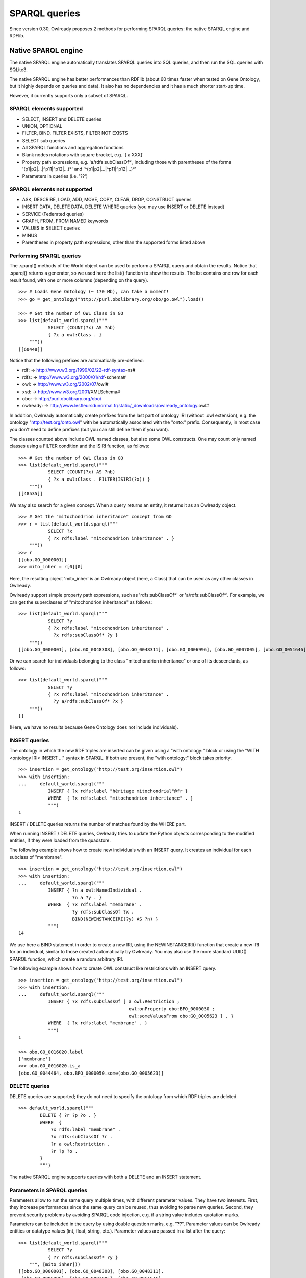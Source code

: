 SPARQL queries
==============

Since version 0.30, Owlready proposes 2 methods for performing SPARQL queries: the native SPARQL engine and RDFlib.


Native SPARQL engine
********************

The native SPARQL engine automatically translates SPARQL queries into SQL queries, and then run the SQL queries with SQLite3.

The native SPARQL engine has better performances than RDFlib (about 60 times faster when tested on Gene Ontology,
but it highly depends on queries and data). It also has no dependencies and it has a much shorter start-up time.

However, it currently supports only a subset of SPARQL.


SPARQL elements supported
-------------------------

* SELECT, INSERT and DELETE queries
* UNION, OPTIONAL
* FILTER, BIND, FILTER EXISTS, FILTER NOT EXISTS
* SELECT sub queries
* All SPARQL functions and aggregation functions
* Blank nodes notations with square bracket, e.g. '[ a XXX]'
* Property path expressions, e.g. 'a/rdfs:subClassOf*',
  including those with parentheses of the forms '(p1|p2|...|^p11|^p12|...)*' and '^(p1|p2|...|^p11|^p12|...)*'
* Parameters in queries (i.e. '??')


SPARQL elements not supported
-----------------------------

* ASK, DESCRIBE, LOAD, ADD, MOVE, COPY, CLEAR, DROP, CONSTRUCT queries
* INSERT DATA, DELETE DATA, DELETE WHERE queries (you may use INSERT or DELETE instead)
* SERVICE (Federated queries)
* GRAPH, FROM, FROM NAMED keywords
* VALUES in SELECT queries
* MINUS
* Parentheses in property path expressions, other than the supported forms listed above


Performing SPARQL queries
-------------------------

The .sparql() methods of the World object can be used to perform a SPARQL query and obtain the results.
Notice that .sparql() returns a generator, so we used here the list() function to show the results.
The list contains one row for each result found, with one or more columns (depending on the query).

::
   
   >>> # Loads Gene Ontology (~ 170 Mb), can take a moment!
   >>> go = get_ontology("http://purl.obolibrary.org/obo/go.owl").load()
   
   >>> # Get the number of OWL Class in GO
   >>> list(default_world.sparql("""
              SELECT (COUNT(?x) AS ?nb)
              { ?x a owl:Class . }
       """))
   [[60448]]


Notice that the following prefixes are automatically pre-defined:

*  rdf: -> http://www.w3.org/1999/02/22-rdf-syntax-ns#
*  rdfs: -> http://www.w3.org/2000/01/rdf-schema#
*  owl: -> http://www.w3.org/2002/07/owl#
*  xsd: -> http://www.w3.org/2001/XMLSchema#
*  obo: -> http://purl.obolibrary.org/obo/
*  owlready: -> http://www.lesfleursdunormal.fr/static/_downloads/owlready_ontology.owl#

In addition, Owlready automatically create prefixes from the last part of ontology IRI (without .owl extension),
e.g. the ontology "http://test.org/onto.owl" with be automatically associated with the "onto:" prefix.
Consequently, in most case you don't need to define prefixes (but you can still define them if you want).

The classes counted above include OWL named classes, but also some OWL constructs. One may count only named classes
using a FILTER condition and the ISIRI function, as follows:

::
   
   >>> # Get the number of OWL Class in GO
   >>> list(default_world.sparql("""
              SELECT (COUNT(?x) AS ?nb)
              { ?x a owl:Class . FILTER(ISIRI(?x)) }
       """))
   [[48535]]


We may also search for a given concept. When a query returns an entity, it returns it as an Owlready object.

::
   
   >>> # Get the "mitochondrion inheritance" concept from GO
   >>> r = list(default_world.sparql("""
              SELECT ?x
              { ?x rdfs:label "mitochondrion inheritance" . }
       """))
   >>> r
   [[obo.GO_0000001]]
   >>> mito_inher = r[0][0]

Here, the resulting object 'mito_inher' is an Owlready object (here, a Class) that can be used as any other classes in Owlready.

Owlready support simple property path expressions, such as 'rdfs:subClassOf*' or 'a/rdfs:subClassOf*'.
For example, we can get the superclasses of "mitochondrion inheritance" as follows:

::
   
   >>> list(default_world.sparql("""
              SELECT ?y
              { ?x rdfs:label "mitochondrion inheritance" .
                ?x rdfs:subClassOf* ?y }
       """))
   [[obo.GO_0000001], [obo.GO_0048308], [obo.GO_0048311], [obo.GO_0006996], [obo.GO_0007005], [obo.GO_0051646], [obo.GO_0016043], [obo.GO_0051640], [obo.GO_0009987], [obo.GO_0071840], [obo.GO_0051641], [obo.GO_0008150], [obo.GO_0051179]]

 
Or we can search for individuals belonging to the class "mitochondrion inheritance" or one of its descendants, as follows:

::
   
   >>> list(default_world.sparql("""
              SELECT ?y
              { ?x rdfs:label "mitochondrion inheritance" .
                ?y a/rdfs:subClassOf* ?x }
       """))
   []
   
(Here, we have no results because Gene Ontology does not include individuals).



INSERT queries
--------------

The ontology in which the new RDF triples are inserted can be given using a "with ontology:" block or
using the "WITH <ontology IRI> INSERT ..." syntax in SPARQL. If both are present, the "with ontology:" block takes priority.

::
   
   >>> insertion = get_ontology("http://test.org/insertion.owl")
   >>> with insertion:
   ...     default_world.sparql("""
              INSERT { ?x rdfs:label "héritage mitochondrial"@fr }
              WHERE  { ?x rdfs:label "mitochondrion inheritance" . }
              """)
   1

INSERT / DELETE queries returns the number of matches found by the WHERE part.

When running INSERT / DELETE queries, Owlready tries to update the Python objects corresponding to the modified entities,
if they were loaded from the quadstore.

The following example shows how to create new individuals with an INSERT query. It creates an individual for each subclass
of "membrane".

::
   
   >>> insertion = get_ontology("http://test.org/insertion.owl")
   >>> with insertion:
   ...     default_world.sparql("""
              INSERT { ?n a owl:NamedIndividual .
                       ?n a ?y . }
              WHERE  { ?x rdfs:label "membrane" .
                       ?y rdfs:subClassOf ?x .
                       BIND(NEWINSTANCEIRI(?y) AS ?n) }
              """)
   14

We use here a BIND statement in order to create a new IRI, using the NEWINSTANCEIRI() function that create a new IRI for
an individual, similar to those created automatically by Owlready. You may also use the more standard UUID() SPARQL function,
which create a random arbitrary IRI.

The following example shows how to create OWL construct like restrictions with an INSERT query.

::
   
   >>> insertion = get_ontology("http://test.org/insertion.owl")
   >>> with insertion:
   ...     default_world.sparql("""
              INSERT { ?x rdfs:subClassOf [ a owl:Restriction ;
                                            owl:onProperty obo:BFO_0000050 ;
                                            owl:someValuesFrom obo:GO_0005623 ] . }
              WHERE  { ?x rdfs:label "membrane" . }
              """)
   1
   
   >>> obo.GO_0016020.label
   ['membrane']
   >>> obo.GO_0016020.is_a
   [obo.GO_0044464, obo.BFO_0000050.some(obo.GO_0005623)]

   

DELETE queries
--------------

DELETE queries are supported; they do not need to specify the ontology from which RDF triples are deleted.

::
   
   >>> default_world.sparql("""
           DELETE { ?r ?p ?o . }
           WHERE  {
               ?x rdfs:label "membrane" .
               ?x rdfs:subClassOf ?r .
               ?r a owl:Restriction .
               ?r ?p ?o .
           }
           """)

The native SPARQL engine supports queries with both a DELETE and an INSERT statement.


Parameters in SPARQL queries
----------------------------

Parameters allow to run the same query multiple times, with different parameter values.
They have two interests. First, they increase performances since the same query can be reused, thus avoiding to
parse new queries. Second, they prevent security problems by avoiding SPARQL code injection, e.g. if a string value includes
quotation marks.

Parameters can be included in the query by using double question marks, e.g. "??". Parameter values can be Owlready entities
or datatype values (int, float, string, etc.). Parameter values are passed in a list after the query:

::
   
   >>> list(default_world.sparql("""
              SELECT ?y
              { ?? rdfs:subClassOf* ?y }
       """, [mito_inher]))
   [[obo.GO_0000001], [obo.GO_0048308], [obo.GO_0048311],
    [obo.GO_0006996], [obo.GO_0007005], [obo.GO_0051646],
    [obo.GO_0016043], [obo.GO_0051640], [obo.GO_0009987],
    [obo.GO_0071840], [obo.GO_0051641], [obo.GO_0008150],
    [obo.GO_0051179]]


Parameters can also be numbered, e.g. "??1", "??2", etc. This is particularly usefull if the same parameter is used
multiple times in the query.

::
   
   >>> list(default_world.sparql("""
              SELECT ?y
              { ??1 rdfs:subClassOf* ?y }
       """, [mito_inher]))
   [[obo.GO_0000001], [obo.GO_0048308], [obo.GO_0048311],
    [obo.GO_0006996], [obo.GO_0007005], [obo.GO_0051646],
    [obo.GO_0016043], [obo.GO_0051640], [obo.GO_0009987],
    [obo.GO_0071840], [obo.GO_0051641], [obo.GO_0008150],
    [obo.GO_0051179]]


Non-standard additions to SPARQL
--------------------------------

The SIMPLEREPLACE(a, b) function is a version of REPLACE() that does not support Regex. It works like Python or SQLite3 replace,
and has better performances.

The NEWINSTANCEIRI() function create a new IRI for an instance of the class given as argument. This IRI is similar to those
created by default by Owlready. Note that the function does not create any RDF triple, so you need to create triples for
asserting the new individual parents (including OWL NamedIndividual and the desired class(es)).



Prepare SPARQL queries
----------------------

The .prepare_sparql() method of the World object can be used to prepare a SPARQL query. It returns a PreparedQuery object.

The .execute() method of the PreparedQuery can be used to execute the query. It takes as argument the list of parameters,
if any.

.. note::
   
   The .sparql() method calls .prepare_sparql(). Thus, there is no interest, in terms of performances, to use
   .prepare_sparql() instead of .sparql().

The PreparedQuery can be used to determine the type of query:

::

   >>> query = default_world.prepare_sparql("""SELECT (COUNT(?x) AS ?nb) { ?x a owl:Class . }""")
   >>> isinstance(query, owlready2.sparql.main.PreparedSelectQuery)
   True
   >>> isinstance(query, owlready2.sparql.main.PreparedModifyQuery) # INSERT and/or DELETE
   False

The following attributes are availble on the PreparedQuery object:

 * .nb_parameter: the number of parameters
 * .column_names: a list with the names of the columns in the query results, e.g. ["?nb"] in the example above.
 * .world: the world object for which the query has been prepared
 * .sql: the SQL translation of the SPARQL query

::

   >>> query.sql
   'SELECT  COUNT(q1.s), 43 FROM objs q1 WHERE q1.p=6 AND q1.o=11'
   
.. note::
   
   For INSERT and DELETE query, the .sql translation only involves the WHERE part. Insertions and deletions are
   performed in Python, not in SQL, in order to update the modified Owlready Python objects, if needed.


Open a SPARQL endpoint
----------------------

The owlready2.sparql.endpoint module can be used to open a SPARQL endpoint. It requires Flask. It contains the EndPoint
class, that takes a World and can be used as a Flask page function.

The following script creates a SPARQL endpoint with Flask:

::
   
   import flask
   
   from owlready2 import *
   from owlready2.sparql.endpoint import *

   # Load one or more ontologies
   go = get_ontology("http://purl.obolibrary.org/obo/go.owl").load() # (~ 170 Mb), can take a moment!
   
   app = flask.Flask("Owlready_sparql_endpoint")
   endpoint = EndPoint(default_world)
   app.route("/sparql", methods = ["GET"])(endpoint)
   
   # Run the server with Werkzeug; you may use any other WSGI-compatible server
   import werkzeug.serving
   werkzeug.serving.run_simple("localhost", 5000, app)


And the following script does the same, but with WSGI:

::
   
   from owlready2 import *
   from owlready2.sparql.endpoint import *

   # Load one or more ontologies
   go = get_ontology("http://purl.obolibrary.org/obo/go.owl").load() # (~ 170 Mb), can take a moment!
   
   endpoint = EndPoint(default_world)
   app = endpoint.wsgi_app
   
   # Run the server with Werkzeug; you may use any other WSGI-compatible server
   import werkzeug.serving
   werkzeug.serving.run_simple("localhost", 5000, app)

   
You can then query the endpoint, e.g. by opening the following URL in your browser:

   `<http://localhost:5000/sparql?query=SELECT(COUNT(?x)AS%20?nb){?x%20a%20owl:Class.}>`_


Using RDFlib for executing SPARQL queries
*****************************************

The Owlready quadstore can be accessed as an RDFlib graph, which can be used to perform SPARQL queries:

::

   >>> graph = default_world.as_rdflib_graph()
   >>> r = list(graph.query("""SELECT ?p WHERE {
     <http://www.semanticweb.org/jiba/ontologies/2017/0/test#ma_pizza> <http://www.semanticweb.org/jiba/ontologies/2017/0/test#price> ?p .
   }"""))


The results can be automatically converted to Python and Owlready using the .query_owlready() method instead of .query():

::

   >>> r = list(graph.query_owlready("""SELECT ?p WHERE {
     <http://www.semanticweb.org/jiba/ontologies/2017/0/test#ma_pizza> <http://www.semanticweb.org/jiba/ontologies/2017/0/test#price> ?p .
   }"""))

